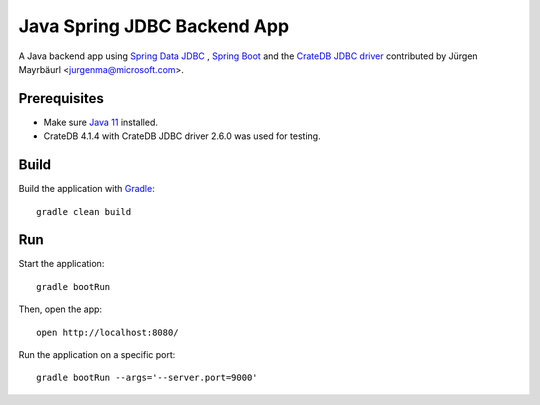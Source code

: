 .. highlight:: sh

============================
Java Spring JDBC Backend App
============================

A Java backend app using `Spring Data JDBC`_ , `Spring Boot`_ and the
`CrateDB JDBC driver`_ contributed by Jürgen Mayrbäurl <jurgenma@microsoft.com>.


Prerequisites
=============

- Make sure `Java 11`_ installed.
- CrateDB 4.1.4 with CrateDB JDBC driver 2.6.0 was used for testing.


Build
=====

Build the application with `Gradle`_::

    gradle clean build

Run
===

Start the application::

    gradle bootRun

Then, open the app::

    open http://localhost:8080/

Run the application on a specific port::

    gradle bootRun --args='--server.port=9000'


.. _CrateDB JDBC driver: https://crate.io/docs/clients/jdbc/
.. _Gradle: https://gradle.org/
.. _Java 11: https://adoptopenjdk.net/?variant=openjdk11&jvmVariant=hotspot
.. _Spring Boot: https://spring.io/projects/spring-boot
.. _Spring Data JDBC: https://spring.io/projects/spring-data-jdbc
